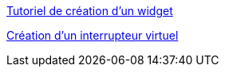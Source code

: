 https://wiki.jeedom.fr/index.php?title=Tuto-widget-sonde[Tutoriel de création d'un widget ]

https://wiki.jeedom.fr/index.php?title=Cr%C3%A9ation_d%27un_interrupteur_virtuel[Création d'un interrupteur virtuel]
